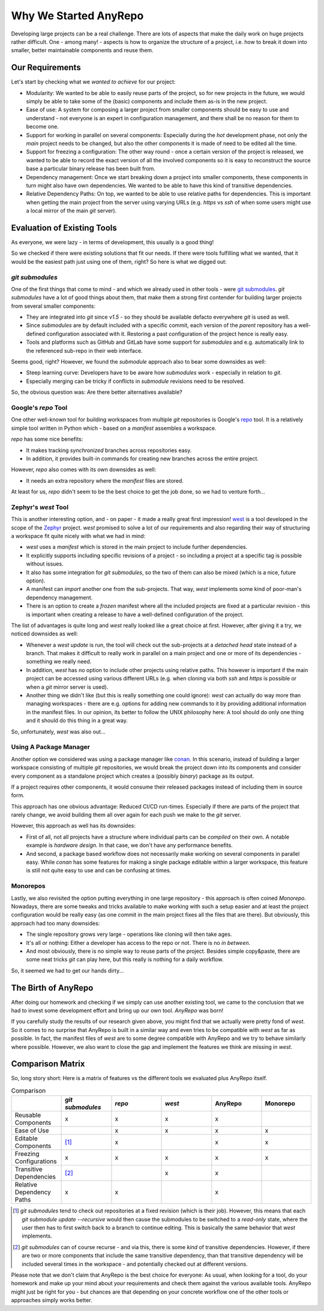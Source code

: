 Why We Started AnyRepo
======================

Developing large projects can be a real challenge. There are lots of aspects that make the daily work on huge projects rather difficult. One - among many! - aspects is how to organize the structure of a project, i.e. how to break it down into smaller, better maintainable components and reuse them.


Our Requirements
----------------

Let's start by checking what we *wanted to achieve* for our project:

- Modularity: We wanted to be able to easily reuse parts of the project, so for new projects in the future, we would simply be able to take some of the (basic) components and include them as-is in the new project.
- Ease of use: A system for composing a larger project from smaller components should be easy to use and understand - not everyone is an expert in configuration management, and there shall be no reason for them to become one.
- Support for working in parallel on several components: Especially during the *hot* development phase, not only the *main* project needs to be changed, but also the other components it is made of need to be edited all the time.
- Support for freezing a configuration: The other way round - once a certain version of the project is released, we wanted to be able to record the exact version of all the involved components so it is easy to reconstruct the source base a particular binary release has been built from.
- Dependency management: Once we start breaking down a project into smaller components, these components in turn might also have own dependencies. We wanted to be able to have this kind of transitive dependencies.
- Relative Dependency Paths: On top, we wanted to be able to use relative paths for dependencies. This is important when getting the main project from the server using varying URLs (e.g. `https` vs `ssh` of when some users might use a local mirror of the main `git` server).


Evaluation of Existing Tools
----------------------------

As everyone, we were lazy - in terms of development, this usually is a good thing!

So we checked if there were existing solutions that fit our needs. If there were tools fulfilling what we wanted, that it would be the easiest path just using one of them, right? So here is what we digged out:


`git submodules`
++++++++++++++++

One of the first things that come to mind - and which we already used in other tools - were `git submodules <https://git-scm.com/book/en/v2/Git-Tools-Submodules>`_. `git submodules` have a lot of good things about them, that make them a strong first contender for building larger projects from several smaller components:

- They are integrated into `git` since `v1.5` - so they should be available defacto everywhere `git` is used as well.
- Since `submodules` are by default included with a specific commit, each version of the *parent* repository has a well-defined configuration associated with it. Restoring a past configuration of the project hence is really easy.
- Tools and platforms such as GitHub and GitLab have some support for `submodules` and e.g. automatically link to the referenced sub-repo in their web interface.

Seems good, right? However, we found the `submodule` approach also to bear some downsides as well:

- Steep learning curve: Developers have to be aware how `submodules` work - especially in relation to `git`.
- Especially merging can be tricky if conflicts in `submodule` revisions need to be resolved.

So, the obvious question was: Are there better alternatives available?


Google's `repo` Tool
++++++++++++++++++++

One other well-known tool for building workspaces from multiple `git` repositories is Google's `repo <https://gerrit.googlesource.com/git-repo/>`_ tool. It is a relatively simple tool written in Python which - based on a *manifest* assembles a workspace.

`repo` has some nice benefits:

- It makes tracking *synchronized* branches across repositories easy.
- In addition, it provides built-in commands for creating new branches across the entire project.

However, `repo` also comes with its own downsides as well:

- It needs an extra repository where the *manifest* files are stored.

At least for us, `repo` didn't seem to be the best choice to get the job done, so we had to venture forth...


Zephyr's `west` Tool
++++++++++++++++++++

This is another interesting option, and - on paper - it made a really great first impression!  `west <https://docs.zephyrproject.org/latest/develop/west/index.html>`_ is a tool developed in the scope of the `Zephyr <https://www.zephyrproject.org/>`_ project. `west` promised to solve a lot of our requirements and also regarding their way of structuring a workspace fit quite nicely with what we had in mind:

- `west` uses a *manifest* which is stored in the main project to include further dependencies.
- It explicitly supports including specific revisions of a project - so including a project at a specific tag is possible without issues.
- It also has some integration for `git submodules`, so the two of them can also be mixed (which is a nice, future option).
- A manifest can *import* another one from the sub-projects. That way, `west` implements some kind of poor-man's dependency management.
- There is an option to create a *frozen* manifest where all the included projects are fixed at a particular revision - this is important when creating a release to have a well-defined configuration of the project.

The list of advantages is quite long and `west` really looked like a great choice at first. However, after giving it a try, we noticed downsides as well:

- Whenever a `west update` is run, the tool will check out the sub-projects at a *detached head* state instead of a branch. That makes it difficult to really work in parallel on a main project and one or more of its dependencies - something we really need.
- In addition, `west` has no option to include other projects using relative paths. This however is important if the main project can be accessed using various different URLs (e.g. when cloning via both `ssh` and `https` is possible or when a `git` mirror server is used).
- Another thing we didn't like (but this is really something one could ignore): `west` can actually do way more than managing workspaces - there are e.g. options for adding new commands to it by providing additional information in the manifest files. In our opinion, its better to follow the UNIX philosophy here: A tool should do only one thing and it should do this thing in a great way.

So, unfortunately, `west` was also out...


Using A Package Manager
+++++++++++++++++++++++

Another option we considered was using a package manager like `conan <https://conan.io/>`_. In this scenario, instead of building a larger workspace consisting of multiple `git` repositories, we would break the project down into its components and consider every component as a standalone project which creates a (possibly *binary*) package as its output.

If a project requires other components, it would consume their released packages instead of including them in source form.

This approach has one obvious advantage: Reduced CI/CD run-times. Especially if there are parts of the project that rarely change, we avoid building them all over again for each push we make to the `git` server.

However, this approach as well has its downsides:

- First of all, not all projects have a structure where individual parts can be *compiled* on their own. A notable example is *hardware design*. In that case, we don't have any performance benefits.
- And second, a package based workflow does not necessarily make working on several components in parallel easy. While `conan` has some features for making a single package editable within a larger workspace, this feature is still not quite easy to use and can be confusing at times.


Monorepos
+++++++++

Lastly, we also revisited the option putting everything in one large repository - this approach is often coined *Monorepo*. Nowadays, there are some tweaks and tricks available to make working with such a setup easier and at least the project configuration would be really easy (as one commit in the main project fixes all the files that are there). But obviously, this approach had too many downsides:

- The single repository grows very large - operations like cloning will then take ages.
- It's all or nothing: Either a developer has access to the repo or not. There is no *in between*.
- And most obviously, there is no simple way to reuse parts of the project. Besides simple copy&paste, there are some neat tricks `git` can play here, but this really is nothing for a daily workflow.

So, it seemed we had to get our hands dirty...


The Birth of AnyRepo
--------------------

After doing our homework and checking if we simply can use another existing tool, we came to the conclusion that we had to invest some development effort and bring up our own tool. `AnyRepo` was born!

If you carefully study the results of our research given above, you might find that we actually were pretty fond of `west`. So it comes to no surprise that AnyRepo is built in a similar way and even tries to be compatible with `west` as far as possible. In fact, the manifest files of `west` are to some degree compatible with AnyRepo and we try to behave similarly where possible. However, we also want to close the gap and implement the features we think are missing in `west`.


Comparison Matrix
-----------------

So, long story short: Here is a matrix of features vs the different tools we evaluated plus AnyRepo itself.

.. list-table:: Comparison
    :widths: 1 1 1 1 1 1
    :header-rows: 1

    * -
      - `git submodules`
      - `repo`
      - `west`
      - AnyRepo
      - Monorepo
    * - Reusable Components
      - x
      - x
      - x
      - x
      -
    * - Ease of Use
      -
      - x
      - x
      - x
      - x
    * - Editable Components
      - [#]_
      - x
      -
      - x
      - x
    * - Freezing Configurations
      - x
      - x
      - x
      - x
      - x
    * - Transitive Dependencies
      - [#]_
      -
      - x
      - x
      -
    * - Relative Dependency Paths
      - x
      - x
      -
      - x
      -

.. [#] `git submodules` tend to check out repositories at a fixed revision (which is their job). However, this means that each `git submodule update -\-recursive` would then cause the submodules to be switched to a *read-only* state, where the user then has to first switch back to a branch to continue editing. This is basically the same behavior that `west` implements.
.. [#] `git submodules` can of course recurse - and via this, there is some *kind* of transitive dependencies. However, if there are two or more components that include the same transitive dependency, than that transitive dependency will be included several times in the workspace - and potentially checked out at different versions.

Please note that we don't claim that AnyRepo is the best choice for everyone: As usual, when looking for a tool, do your homework and make up your mind about *your* requirements and check them against the various available tools. AnyRepo might just be right for you - but chances are that depending on your concrete workflow one of the other tools or approaches simply works better.
